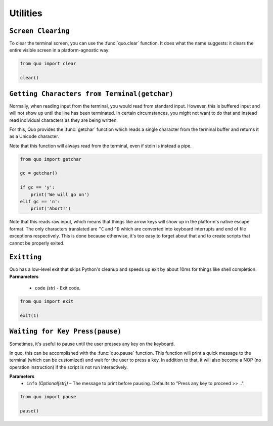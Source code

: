 Utilities
===============


``Screen Clearing``
--------------------
To clear the terminal screen, you can use the :func:`quo.clear` function. It does what the name suggests: it clears the entire visible screen in a platform-agnostic way:

.. code:: python

    from quo import clear

    clear()


``Getting Characters from Terminal(getchar)``
----------------------------------------------

Normally, when reading input from the terminal, you would read from
standard input.  However, this is buffered input and will not show up until
the line has been terminated.  In certain circumstances, you might not want
to do that and instead read individual characters as they are being written.

For this, Quo provides the :func:`getchar` function which reads a single
character from the terminal buffer and returns it as a Unicode character.

Note that this function will always read from the terminal, even if stdin
is instead a pipe.

.. code:: python

    from quo import getchar
    
    gc = getchar()

    if gc == 'y':
        print('We will go on')
    elif gc == 'n':
        print('Abort!')
 

Note that this reads raw input, which means that things like arrow keys
will show up in the platform's native escape format.  The only characters
translated are ``^C`` and ``^D`` which are converted into keyboard
interrupts and end of file exceptions respectively.  This is done because
otherwise, it's too easy to forget about that and to create scripts that
cannot be properly exited.

``Exitting``
------------
Quo has a low-level exit that skips Python's cleanup and speeds up exit by about 10ms for things like shell completion.
**Parmameters**
     - ``code`` *(str)* - Exit code.

.. code:: python

 from quo import exit

 exit(1)



``Waiting for Key Press(pause)``
--------------------------------

Sometimes, it's useful to pause until the user presses any key on the
keyboard.

In quo, this can be accomplished with the :func:`quo.pause` function.  This
function will print a quick message to the terminal (which can be
customized) and wait for the user to press a key.  In addition to that,
it will also become a NOP (no operation instruction) if the script is not
run interactively.

**Parameters**
    - ``info`` *(Optional[str])* – The message to print before pausing. Defaults to "Press any key to proceed >> ..".


.. code:: python

    from quo import pause
    
    pause()



